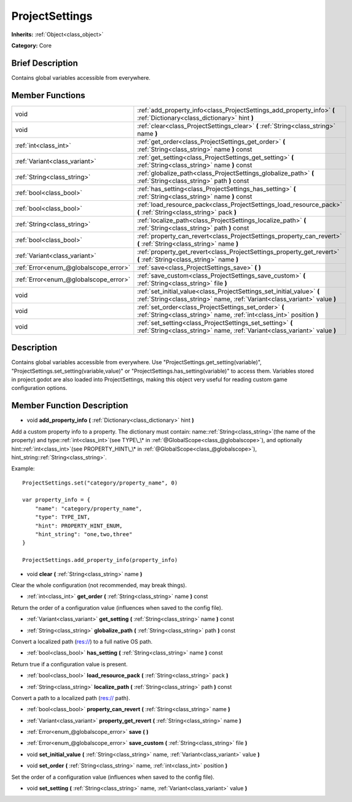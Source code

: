 .. Generated automatically by doc/tools/makerst.py in Godot's source tree.
.. DO NOT EDIT THIS FILE, but the ProjectSettings.xml source instead.
.. The source is found in doc/classes or modules/<name>/doc_classes.

.. _class_ProjectSettings:

ProjectSettings
===============

**Inherits:** :ref:`Object<class_object>`

**Category:** Core

Brief Description
-----------------

Contains global variables accessible from everywhere.

Member Functions
----------------

+----------------------------------------+-----------------------------------------------------------------------------------------------------------------------------------------------------+
| void                                   | :ref:`add_property_info<class_ProjectSettings_add_property_info>` **(** :ref:`Dictionary<class_dictionary>` hint **)**                              |
+----------------------------------------+-----------------------------------------------------------------------------------------------------------------------------------------------------+
| void                                   | :ref:`clear<class_ProjectSettings_clear>` **(** :ref:`String<class_string>` name **)**                                                              |
+----------------------------------------+-----------------------------------------------------------------------------------------------------------------------------------------------------+
| :ref:`int<class_int>`                  | :ref:`get_order<class_ProjectSettings_get_order>` **(** :ref:`String<class_string>` name **)** const                                                |
+----------------------------------------+-----------------------------------------------------------------------------------------------------------------------------------------------------+
| :ref:`Variant<class_variant>`          | :ref:`get_setting<class_ProjectSettings_get_setting>` **(** :ref:`String<class_string>` name **)** const                                            |
+----------------------------------------+-----------------------------------------------------------------------------------------------------------------------------------------------------+
| :ref:`String<class_string>`            | :ref:`globalize_path<class_ProjectSettings_globalize_path>` **(** :ref:`String<class_string>` path **)** const                                      |
+----------------------------------------+-----------------------------------------------------------------------------------------------------------------------------------------------------+
| :ref:`bool<class_bool>`                | :ref:`has_setting<class_ProjectSettings_has_setting>` **(** :ref:`String<class_string>` name **)** const                                            |
+----------------------------------------+-----------------------------------------------------------------------------------------------------------------------------------------------------+
| :ref:`bool<class_bool>`                | :ref:`load_resource_pack<class_ProjectSettings_load_resource_pack>` **(** :ref:`String<class_string>` pack **)**                                    |
+----------------------------------------+-----------------------------------------------------------------------------------------------------------------------------------------------------+
| :ref:`String<class_string>`            | :ref:`localize_path<class_ProjectSettings_localize_path>` **(** :ref:`String<class_string>` path **)** const                                        |
+----------------------------------------+-----------------------------------------------------------------------------------------------------------------------------------------------------+
| :ref:`bool<class_bool>`                | :ref:`property_can_revert<class_ProjectSettings_property_can_revert>` **(** :ref:`String<class_string>` name **)**                                  |
+----------------------------------------+-----------------------------------------------------------------------------------------------------------------------------------------------------+
| :ref:`Variant<class_variant>`          | :ref:`property_get_revert<class_ProjectSettings_property_get_revert>` **(** :ref:`String<class_string>` name **)**                                  |
+----------------------------------------+-----------------------------------------------------------------------------------------------------------------------------------------------------+
| :ref:`Error<enum_@globalscope_error>`  | :ref:`save<class_ProjectSettings_save>` **(** **)**                                                                                                 |
+----------------------------------------+-----------------------------------------------------------------------------------------------------------------------------------------------------+
| :ref:`Error<enum_@globalscope_error>`  | :ref:`save_custom<class_ProjectSettings_save_custom>` **(** :ref:`String<class_string>` file **)**                                                  |
+----------------------------------------+-----------------------------------------------------------------------------------------------------------------------------------------------------+
| void                                   | :ref:`set_initial_value<class_ProjectSettings_set_initial_value>` **(** :ref:`String<class_string>` name, :ref:`Variant<class_variant>` value **)** |
+----------------------------------------+-----------------------------------------------------------------------------------------------------------------------------------------------------+
| void                                   | :ref:`set_order<class_ProjectSettings_set_order>` **(** :ref:`String<class_string>` name, :ref:`int<class_int>` position **)**                      |
+----------------------------------------+-----------------------------------------------------------------------------------------------------------------------------------------------------+
| void                                   | :ref:`set_setting<class_ProjectSettings_set_setting>` **(** :ref:`String<class_string>` name, :ref:`Variant<class_variant>` value **)**             |
+----------------------------------------+-----------------------------------------------------------------------------------------------------------------------------------------------------+

Description
-----------

Contains global variables accessible from everywhere. Use "ProjectSettings.get_setting(variable)", "ProjectSettings.set_setting(variable,value)" or "ProjectSettings.has_setting(variable)" to access them. Variables stored in project.godot are also loaded into ProjectSettings, making this object very useful for reading custom game configuration options.

Member Function Description
---------------------------

.. _class_ProjectSettings_add_property_info:

- void **add_property_info** **(** :ref:`Dictionary<class_dictionary>` hint **)**

Add a custom property info to a property. The dictionary must contain: name::ref:`String<class_string>`(the name of the property) and type::ref:`int<class_int>`(see TYPE\_\* in :ref:`@GlobalScope<class_@globalscope>`), and optionally hint::ref:`int<class_int>`(see PROPERTY_HINT\_\* in :ref:`@GlobalScope<class_@globalscope>`), hint_string::ref:`String<class_string>`.

Example:

::

    ProjectSettings.set("category/property_name", 0)
    
    var property_info = {
        "name": "category/property_name",
        "type": TYPE_INT,
        "hint": PROPERTY_HINT_ENUM,
        "hint_string": "one,two,three"
    }
    
    ProjectSettings.add_property_info(property_info)

.. _class_ProjectSettings_clear:

- void **clear** **(** :ref:`String<class_string>` name **)**

Clear the whole configuration (not recommended, may break things).

.. _class_ProjectSettings_get_order:

- :ref:`int<class_int>` **get_order** **(** :ref:`String<class_string>` name **)** const

Return the order of a configuration value (influences when saved to the config file).

.. _class_ProjectSettings_get_setting:

- :ref:`Variant<class_variant>` **get_setting** **(** :ref:`String<class_string>` name **)** const

.. _class_ProjectSettings_globalize_path:

- :ref:`String<class_string>` **globalize_path** **(** :ref:`String<class_string>` path **)** const

Convert a localized path (res://) to a full native OS path.

.. _class_ProjectSettings_has_setting:

- :ref:`bool<class_bool>` **has_setting** **(** :ref:`String<class_string>` name **)** const

Return true if a configuration value is present.

.. _class_ProjectSettings_load_resource_pack:

- :ref:`bool<class_bool>` **load_resource_pack** **(** :ref:`String<class_string>` pack **)**

.. _class_ProjectSettings_localize_path:

- :ref:`String<class_string>` **localize_path** **(** :ref:`String<class_string>` path **)** const

Convert a path to a localized path (res:// path).

.. _class_ProjectSettings_property_can_revert:

- :ref:`bool<class_bool>` **property_can_revert** **(** :ref:`String<class_string>` name **)**

.. _class_ProjectSettings_property_get_revert:

- :ref:`Variant<class_variant>` **property_get_revert** **(** :ref:`String<class_string>` name **)**

.. _class_ProjectSettings_save:

- :ref:`Error<enum_@globalscope_error>` **save** **(** **)**

.. _class_ProjectSettings_save_custom:

- :ref:`Error<enum_@globalscope_error>` **save_custom** **(** :ref:`String<class_string>` file **)**

.. _class_ProjectSettings_set_initial_value:

- void **set_initial_value** **(** :ref:`String<class_string>` name, :ref:`Variant<class_variant>` value **)**

.. _class_ProjectSettings_set_order:

- void **set_order** **(** :ref:`String<class_string>` name, :ref:`int<class_int>` position **)**

Set the order of a configuration value (influences when saved to the config file).

.. _class_ProjectSettings_set_setting:

- void **set_setting** **(** :ref:`String<class_string>` name, :ref:`Variant<class_variant>` value **)**


